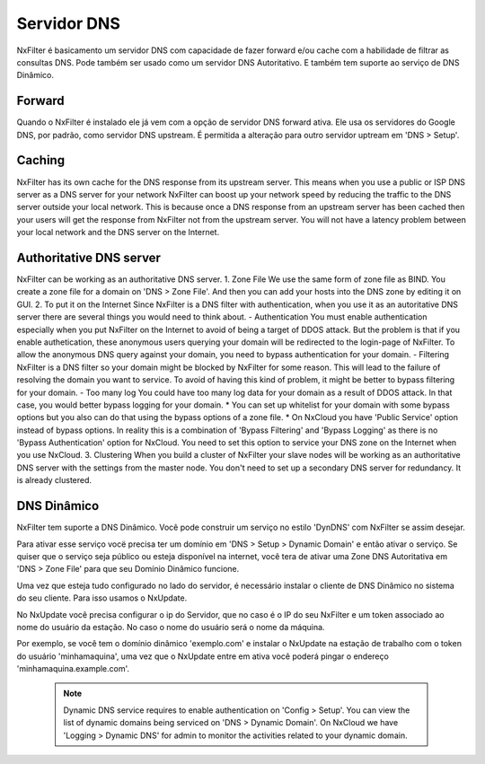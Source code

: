 .. _dnsserver:

************
Servidor DNS
************

NxFilter é basicamento um servidor DNS com capacidade de fazer forward e/ou cache com a habilidade de filtrar as consultas DNS. Pode também ser usado como um servidor DNS Autoritativo. E também tem suporte ao serviço de DNS Dinâmico.

Forward
*******

Quando o NxFilter é instalado ele já vem com a opção de servidor DNS forward ativa. Ele usa os servidores do Google DNS, por padrão, como servidor DNS upstream. É permitida a alteração para outro servidor uptream em 'DNS > Setup'.


Caching
*******
NxFilter has its own cache for the DNS response from its upstream server. This means when you use a public or ISP DNS server as a DNS server for your network NxFilter can boost up your network speed by reducing the traffic to the DNS server outside your local network. This is because once a DNS response from an upstream server has been cached then your users will get the response from NxFilter not from the upstream server. You will not have a latency problem between your local network and the DNS server on the Internet.


Authoritative DNS server
************************
NxFilter can be working as an authoritative DNS server.
1. Zone File
We use the same form of zone file as BIND. You create a zone file for a domain on 'DNS > Zone File'. And then you can add your hosts into the DNS zone by editing it on GUI.
2. To put it on the Internet
Since NxFilter is a DNS filter with authentication, when you use it as an autoritative DNS server there are several things you would need to think about.
- Authentication
You must enable authentication especially when you put NxFilter on the Internet to avoid of being a target of DDOS attack. But the problem is that if you enable authetication, these anonymous users querying your domain will be redirected to the login-page of NxFilter. To allow the anonymous DNS query against your domain, you need to bypass authentication for your domain.
- Filtering
NxFilter is a DNS filter so your domain might be blocked by NxFilter for some reason. This will lead to the failure of resolving the domain you want to service. To avoid of having this kind of problem, it might be better to bypass filtering for your domain.
- Too many log
You could have too many log data for your domain as a result of DDOS attack. In that case, you would better bypass logging for your domain.
* You can set up whitelist for your domain with some bypass options but you also can do that using the bypass options of a zone file.
* On NxCloud you have 'Public Service' option instead of bypass options. In reality this is	a combination of 'Bypass Filtering' and 'Bypass Logging' as there is no 'Bypass Authentication' option for NxCloud. You need to set this option to service your DNS zone on the Internet when you use NxCloud.
3. Clustering
When you build a cluster of NxFilter your slave nodes will be working as an authoritative DNS server with the settings from the master node. You don't need to set up a secondary DNS server for redundancy. It is already clustered.

DNS Dinâmico
************
NxFilter tem suporte a DNS Dinâmico. Você pode construir um serviço no estilo 'DynDNS' com NxFilter se assim desejar.

Para ativar esse serviço vocë precisa ter um domínio em 'DNS > Setup > Dynamic Domain' e então ativar o serviço. Se quiser que o serviço seja público ou esteja disponível na internet, você tera de ativar uma Zone DNS Autoritativa em 'DNS > Zone File' para que seu Domínio Dinâmico funcione.

Uma vez que esteja tudo configurado no lado do servidor, é necessário instalar o cliente de DNS Dinâmico no sistema do seu cliente. Para isso usamos o NxUpdate.

No NxUpdate você precisa configurar o ip do Servidor, que no caso é o IP do seu NxFilter e um token associado ao nome do usuário da estação. No caso o nome do usuário será o nome da máquina.

Por exemplo, se você tem o domínio dinâmico 'exemplo.com' e instalar o NxUpdate na estação de trabalho com o token do usuário 'minhamaquina', uma vez que o NxUpdate entre em ativa você poderá pingar o endereço 'minhamaquina.example.com'.
 
 .. note::
  Dynamic DNS service requires to enable authentication on 'Config > Setup'.
  You can view the list of dynamic domains being serviced on 'DNS > Dynamic Domain'.
  On NxCloud we have 'Logging > Dynamic DNS' for admin to monitor the activities related to your dynamic domain.
